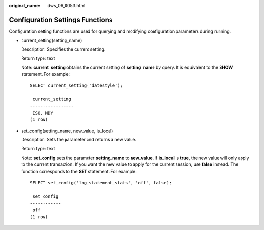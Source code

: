 :original_name: dws_06_0053.html

.. _dws_06_0053:

Configuration Settings Functions
================================

Configuration setting functions are used for querying and modifying configuration parameters during running.

-  current_setting(setting_name)

   Description: Specifies the current setting.

   Return type: text

   Note: **current_setting** obtains the current setting of **setting_name** by query. It is equivalent to the **SHOW** statement. For example:

   ::

      SELECT current_setting('datestyle');

       current_setting
      -----------------
       ISO, MDY
      (1 row)

-  set_config(setting_name, new_value, is_local)

   Description: Sets the parameter and returns a new value.

   Return type: text

   Note: **set_config** sets the parameter **setting_name** to **new_value**. If **is_local** is **true**, the new value will only apply to the current transaction. If you want the new value to apply for the current session, use **false** instead. The function corresponds to the **SET** statement. For example:

   ::

      SELECT set_config('log_statement_stats', 'off', false);

       set_config
      ------------
       off
      (1 row)
